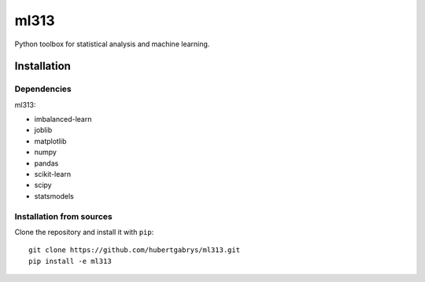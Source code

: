 ml313
=====

Python toolbox for statistical analysis and machine learning.

Installation
------------

Dependencies
~~~~~~~~~~~~

ml313:

- imbalanced-learn
- joblib
- matplotlib
- numpy
- pandas
- scikit-learn
- scipy
- statsmodels

Installation from sources
~~~~~~~~~~~~~~~~~~~~~~~~~

Clone the repository and install it with ``pip``::

    git clone https://github.com/hubertgabrys/ml313.git
    pip install -e ml313

